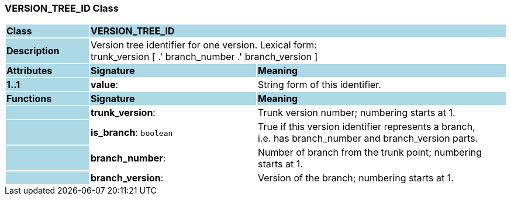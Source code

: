 === VERSION_TREE_ID Class

[cols="^1,2,3"]
|===
|*Class*
{set:cellbgcolor:lightblue}
2+^|*VERSION_TREE_ID*

|*Description*
{set:cellbgcolor:lightblue}
2+|Version tree identifier for one version. Lexical form:  +
trunk_version [  .' branch_number  .' branch_version ] 
{set:cellbgcolor!}

|*Attributes*
{set:cellbgcolor:lightblue}
^|*Signature*
^|*Meaning*

|*1..1*
{set:cellbgcolor:lightblue}
|*value*: 
{set:cellbgcolor!}
|String form of this identifier.
|*Functions*
{set:cellbgcolor:lightblue}
^|*Signature*
^|*Meaning*

|
{set:cellbgcolor:lightblue}
|*trunk_version*: 
{set:cellbgcolor!}
|Trunk version number; numbering starts at 1. 

|
{set:cellbgcolor:lightblue}
|*is_branch*: `boolean`
{set:cellbgcolor!}
|True if this version identifier represents a branch,  +
i.e. has branch_number and branch_version parts.

|
{set:cellbgcolor:lightblue}
|*branch_number*: 
{set:cellbgcolor!}
|Number of branch from the trunk point; numbering starts at 1. 

|
{set:cellbgcolor:lightblue}
|*branch_version*: 
{set:cellbgcolor!}
|Version of the branch; numbering starts at 1. 
|===
